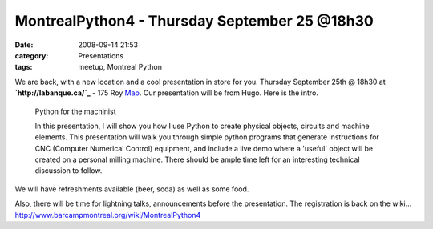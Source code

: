 MontrealPython4 - Thursday September 25 @18h30
##############################################
:date: 2008-09-14 21:53
:category: Presentations
:tags: meetup, Montreal Python

.. raw:: html

   <p>

We are back, with a new location and a cool presentation in store for
you. Thursday September 25th @ 18h30 at **`http://labanque.ca/`_** - 175
Roy `Map`_. Our presentation will be from Hugo. Here is the intro.

    Python for the machinist

    In this presentation, I will show you how I use Python to create
    physical objects, circuits and machine elements. This presentation
    will walk you through simple python programs that generate
    instructions for CNC (Computer Numerical Control) equipment, and
    include a live demo where a 'useful' object will be created on a
    personal milling machine. There should be ample time left for an
    interesting technical discussion to follow.

We will have refreshments available (beer, soda) as well as some food.

.. raw:: html

   </p>

Also, there will be time for lightning talks, announcements before the
presentation. The registration is back on the wiki...
`http://www.barcampmontreal.org/wiki/MontrealPython4`_

.. _`http://labanque.ca/`: http://labanque.ca/
.. _Map: http://maps.google.com/maps?f=q&hl=en&geocode=&q=175+Roy&sll=45.517349,-73.562963&sspn=0.012509,0.019312&ie=UTF8&ll=45.517354,-73.567994&spn=0.012509,0.019312&t=h&z=16&iwloc=addr
.. _`http://www.barcampmontreal.org/wiki/MontrealPython4`: http://www.barcampmontreal.org/wiki/MontrealPython4
